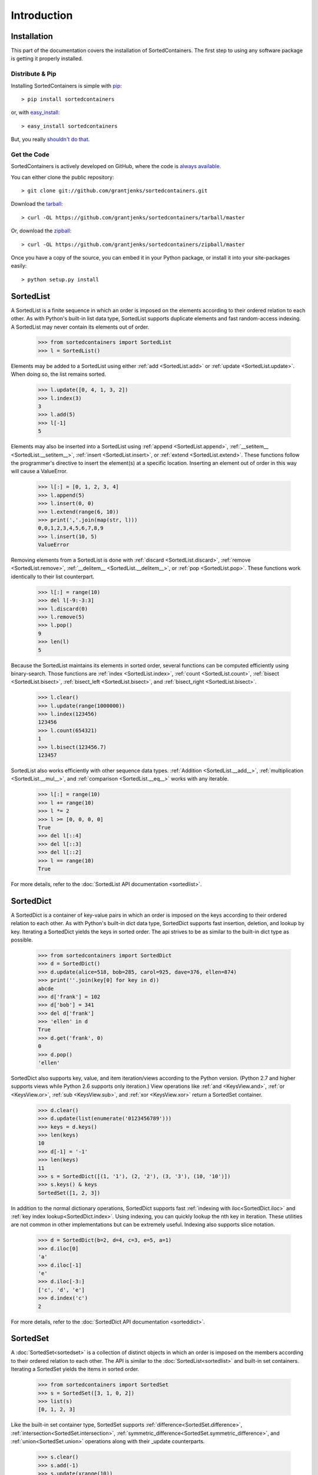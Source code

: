 Introduction
============

Installation
------------

This part of the documentation covers the installation of SortedContainers.
The first step to using any software package is getting it properly installed.

Distribute & Pip
................

Installing SortedContainers is simple with `pip <http://www.pip-installer.org/>`_::

    > pip install sortedcontainers

or, with `easy_install <http://pypi.python.org/pypi/setuptools>`_::

    > easy_install sortedcontainers

But, you really `shouldn't do that <http://www.pip-installer.org/en/latest/other-tools.html#pip-compared-to-easy-install>`_.

Get the Code
............

SortedContainers is actively developed on GitHub, where the code is
`always available <https://github.com/grantjenks/sortedcontainers>`_.

You can either clone the public repository::

    > git clone git://github.com/grantjenks/sortedcontainers.git

Download the `tarball <https://github.com/grantjenks/sortedcontainers/tarball/master>`_::

    > curl -OL https://github.com/grantjenks/sortedcontainers/tarball/master

Or, download the `zipball <https://github.com/grantjenks/sortedcontainers/zipball/master>`_::

    > curl -OL https://github.com/grantjenks/sortedcontainers/zipball/master

Once you have a copy of the source, you can embed it in your Python package,
or install it into your site-packages easily::

    > python setup.py install

SortedList
----------

A SortedList is a finite sequence in which an order is imposed on the elements
according to their ordered relation to each other. As with Python's built-in
list data type, SortedList supports duplicate elements and fast random-access
indexing. A SortedList may never contain its elements out of order.

    >>> from sortedcontainers import SortedList
    >>> l = SortedList()

Elements may be added to a SortedList using either :ref:`add <SortedList.add>`
or :ref:`update <SortedList.update>`. When doing so, the list remains sorted.

    >>> l.update([0, 4, 1, 3, 2])
    >>> l.index(3)
    3
    >>> l.add(5)
    >>> l[-1]
    5

Elements may also be inserted into a SortedList using :ref:`append
<SortedList.append>`, :ref:`__setitem__ <SortedList.__setitem__>`, :ref:`insert
<SortedList.insert>`, or :ref:`extend <SortedList.extend>`. These functions
follow the programmer's directive to insert the element(s) at a specific
location. Inserting an element out of order in this way will cause a ValueError.

    >>> l[:] = [0, 1, 2, 3, 4]
    >>> l.append(5)
    >>> l.insert(0, 0)
    >>> l.extend(range(6, 10))
    >>> print(','.join(map(str, l)))
    0,0,1,2,3,4,5,6,7,8,9
    >>> l.insert(10, 5)
    ValueError

Removing elements from a SortedList is done with :ref:`discard
<SortedList.discard>`, :ref:`remove <SortedList.remove>`, :ref:`__delitem__
<SortedList.__delitem__>`, or :ref:`pop <SortedList.pop>`. These functions work
identically to their list counterpart.

    >>> l[:] = range(10)
    >>> del l[-9:-3:3]
    >>> l.discard(0)
    >>> l.remove(5)
    >>> l.pop()
    9
    >>> len(l)
    5

Because the SortedList maintains its elements in sorted order, several functions
can be computed efficiently using binary-search. Those functions are :ref:`index
<SortedList.index>`, :ref:`count <SortedList.count>`, :ref:`bisect
<SortedList.bisect>`, :ref:`bisect_left <SortedList.bisect>`, and
:ref:`bisect_right <SortedList.bisect>`.

    >>> l.clear()
    >>> l.update(range(1000000))
    >>> l.index(123456)
    123456
    >>> l.count(654321)
    1
    >>> l.bisect(123456.7)
    123457

SortedList also works efficiently with other sequence data types. :ref:`Addition
<SortedList.__add__>`, :ref:`multiplication <SortedList.__mul__>`, and
:ref:`comparison <SortedList.__eq__>` works with any iterable.

    >>> l[:] = range(10)
    >>> l += range(10)
    >>> l *= 2
    >>> l >= [0, 0, 0, 0]
    True
    >>> del l[::4]
    >>> del l[::3]
    >>> del l[::2]
    >>> l == range(10)
    True

For more details, refer to the :doc:`SortedList API documentation <sortedlist>`.

SortedDict
----------

A SortedDict is a container of key-value pairs in which an order is imposed on
the keys according to their ordered relation to each other. As with Python's
built-in dict data type, SortedDict supports fast insertion, deletion, and
lookup by key. Iterating a SortedDict yields the keys in sorted order. The api
strives to be as similar to the built-in dict type as possible.

    >>> from sortedcontainers import SortedDict
    >>> d = SortedDict()
    >>> d.update(alice=518, bob=285, carol=925, dave=376, ellen=874)
    >>> print(''.join(key[0] for key in d))
    abcde
    >>> d['frank'] = 102
    >>> d['bob'] = 341
    >>> del d['frank']
    >>> 'ellen' in d
    True
    >>> d.get('frank', 0)
    0
    >>> d.pop()
    'ellen'

SortedDict also supports key, value, and item iteration/views according to the
Python version. (Python 2.7 and higher supports views while Python 2.6 supports
only iteration.) View operations like :ref:`and <KeysView.and>`,
:ref:`or <KeysView.or>`, :ref:`sub <KeysView.sub>`, and
:ref:`xor <KeysView.xor>` return a SortedSet container.

    >>> d.clear()
    >>> d.update(list(enumerate('0123456789')))
    >>> keys = d.keys()
    >>> len(keys)
    10
    >>> d[-1] = '-1'
    >>> len(keys)
    11
    >>> s = SortedDict([(1, '1'), (2, '2'), (3, '3'), (10, '10')])
    >>> s.keys() & keys
    SortedSet([1, 2, 3])

In addition to the normal dictionary operations, SortedDict supports fast
:ref:`indexing with iloc<SortedDict.iloc>` and :ref:`key index
lookup<SortedDict.index>`. Using indexing, you can quickly lookup the nth key in
iteration. These utilities are not common in other implementations but can be
extremely useful. Indexing also supports slice notation.

    >>> d = SortedDict(b=2, d=4, c=3, e=5, a=1)
    >>> d.iloc[0]
    'a'
    >>> d.iloc[-1]
    'e'
    >>> d.iloc[-3:]
    ['c', 'd', 'e']
    >>> d.index('c')
    2

For more details, refer to the :doc:`SortedDict API documentation <sorteddict>`.

SortedSet
---------

A :doc:`SortedSet<sortedset>` is a collection of distinct objects in which an
order is imposed on the members according to their ordered relation to each
other. The API is similar to the :doc:`SortedList<sortedlist>` and built-in set
containers. Iterating a SortedSet yields the items in sorted order.

    >>> from sortedcontainers import SortedSet
    >>> s = SortedSet([3, 1, 0, 2])
    >>> list(s)
    [0, 1, 2, 3]

Like the built-in set container type, SortedSet supports
:ref:`difference<SortedSet.difference>`,
:ref:`intersection<SortedSet.intersection>`,
:ref:`symmetric_difference<SortedSet.symmetric_difference>`, and
:ref:`union<SortedSet.union>` operations along with their _update counterparts.

    >>> s.clear()
    >>> s.add(-1)
    >>> s.update(xrange(10))
    >>> 5 in s
    True
    >>> s - [1, 2, 3]
    SortedSet([-1, 0, 4, 5, 6, 7, 8, 9])
    >>> s & [-3, -2, -1, 0]
    SortedSet([-1, 0])
    >>> s > [1, 2, 3]
    True

Adding and removing elements works the same as with the SortedList container
although position-specifying updates are not permitted.Unlike the built-in set
type, SortedSet has full indexing support for
:ref:`set[index]<SortedSet.__getitem__>` and :ref:`del
set[index]<SortedSet.__delitem__>` operations.

    >>> s.clear()
    >>> s.update(xrange(100))
    >>> s[5]
    5
    >>> s[2:10:2]
    SortedSet([2, 4, 6, 8])
    >>> del s[3:15:3]
    >>> len(s)
    96

For more details, refer to the :doc:`SortedSet API documentation<sortedset>`.
